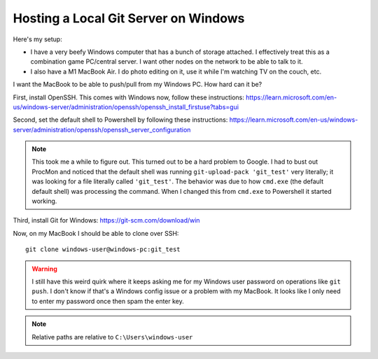 Hosting a Local Git Server on Windows
=====================================

Here's my setup:

- I have a very beefy Windows computer that has a bunch of storage attached. I effectively treat this as a combination game PC/central server. I want other nodes on the network to be able to talk to it.
- I also have a M1 MacBook Air. I do photo editing on it, use it while I'm watching TV on the couch, etc.

I want the MacBook to be able to push/pull from my Windows PC. How hard can it be?

First, install OpenSSH. This comes with Windows now, follow these instructions: https://learn.microsoft.com/en-us/windows-server/administration/openssh/openssh_install_firstuse?tabs=gui

Second, set the default shell to Powershell by following these instructions: https://learn.microsoft.com/en-us/windows-server/administration/openssh/openssh_server_configuration

.. note:: This took me a while to figure out. This turned out to be a hard problem to Google. I had to bust out ProcMon and noticed that the default shell was running ``git-upload-pack 'git_test'`` very literally; it was looking for a file literally called ``'git_test'``. The behavior was due to how ``cmd.exe`` (the default default shell) was processing the command. When I changed this from ``cmd.exe`` to Powershell it started working.

Third, install Git for Windows: https://git-scm.com/download/win

Now, on my MacBook I should be able to clone over SSH::

    git clone windows-user@windows-pc:git_test

.. warning:: I still have this weird quirk where it keeps asking me for my Windows user password on operations like ``git push``. I don't know if that's a Windows config issue or a problem with my MacBook. It looks like I only need to enter my password once then spam the enter key.

.. note:: Relative paths are relative to ``C:\Users\windows-user``
